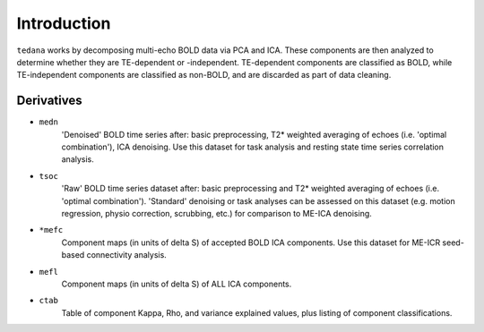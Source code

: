 Introduction
============

``tedana`` works by decomposing multi-echo BOLD data via PCA and ICA.
These components are then analyzed to determine whether they are TE-dependent
or -independent. TE-dependent components are classified as BOLD, while
TE-independent components are classified as non-BOLD, and are discarded as part
of data cleaning.

Derivatives
-----------

* ``medn``
    'Denoised' BOLD time series after: basic preprocessing,
    T2* weighted averaging of echoes (i.e. 'optimal combination'),
    ICA denoising.
    Use this dataset for task analysis and resting state time series correlation
    analysis.
* ``tsoc``
    'Raw' BOLD time series dataset after: basic preprocessing
    and T2* weighted averaging of echoes (i.e. 'optimal combination').
    'Standard' denoising or task analyses can be assessed on this dataset
    (e.g. motion regression, physio correction, scrubbing, etc.)
    for comparison to ME-ICA denoising.
* ``*mefc``
    Component maps (in units of \delta S) of accepted BOLD ICA components.
    Use this dataset for ME-ICR seed-based connectivity analysis.
* ``mefl``
    Component maps (in units of \delta S) of ALL ICA components.
* ``ctab``
    Table of component Kappa, Rho, and variance explained values, plus listing
    of component classifications.
